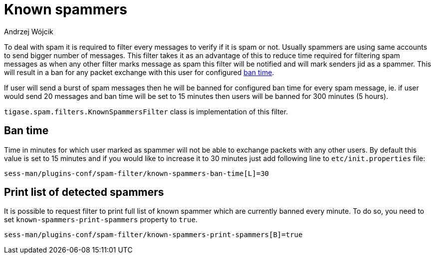 
= Known spammers
:author: Andrzej Wójcik
:date: 2017-04-09

To deal with spam it is required to filter every messages to verify if it is spam or not. Usually spammers are using same accounts to send bigger number of messages.
This filter takes it as an advantage of this to reduce time required for filtering spam messages as when any other filter marks message as spam this filter will be notified and will mark senders jid as a spammer.
This will result in a ban for any packet exchange with this user for configured <<ban-time,ban time>>.

If user will send a burst of spam messages then he will be banned for configured ban time for every spam message, ie. if user would send 20 messages and ban time will be set to 15 minutes then users will be banned for 300 minutes (5 hours).

`tigase.spam.filters.KnownSpammersFilter` class is implementation of this filter.

[ban-time]
== Ban time
Time in minutes for which user marked as spammer will not be able to exchange packets with any other users. By default this value is set to 15 minutes and if you would like to increase it to 30 minutes just add following line to `etc/init.properties` file:
[source,properties]
----
sess-man/plugins-conf/spam-filter/known-spammers-ban-time[L]=30
----

== Print list of detected spammers
It is possible to request filter to print full list of known spammer which are currently banned every minute. To do so, you need to set `known-spammers-print-spammers` property to `true`.
[source,properties]
----
sess-man/plugins-conf/spam-filter/known-spammers-print-spammers[B]=true
----
